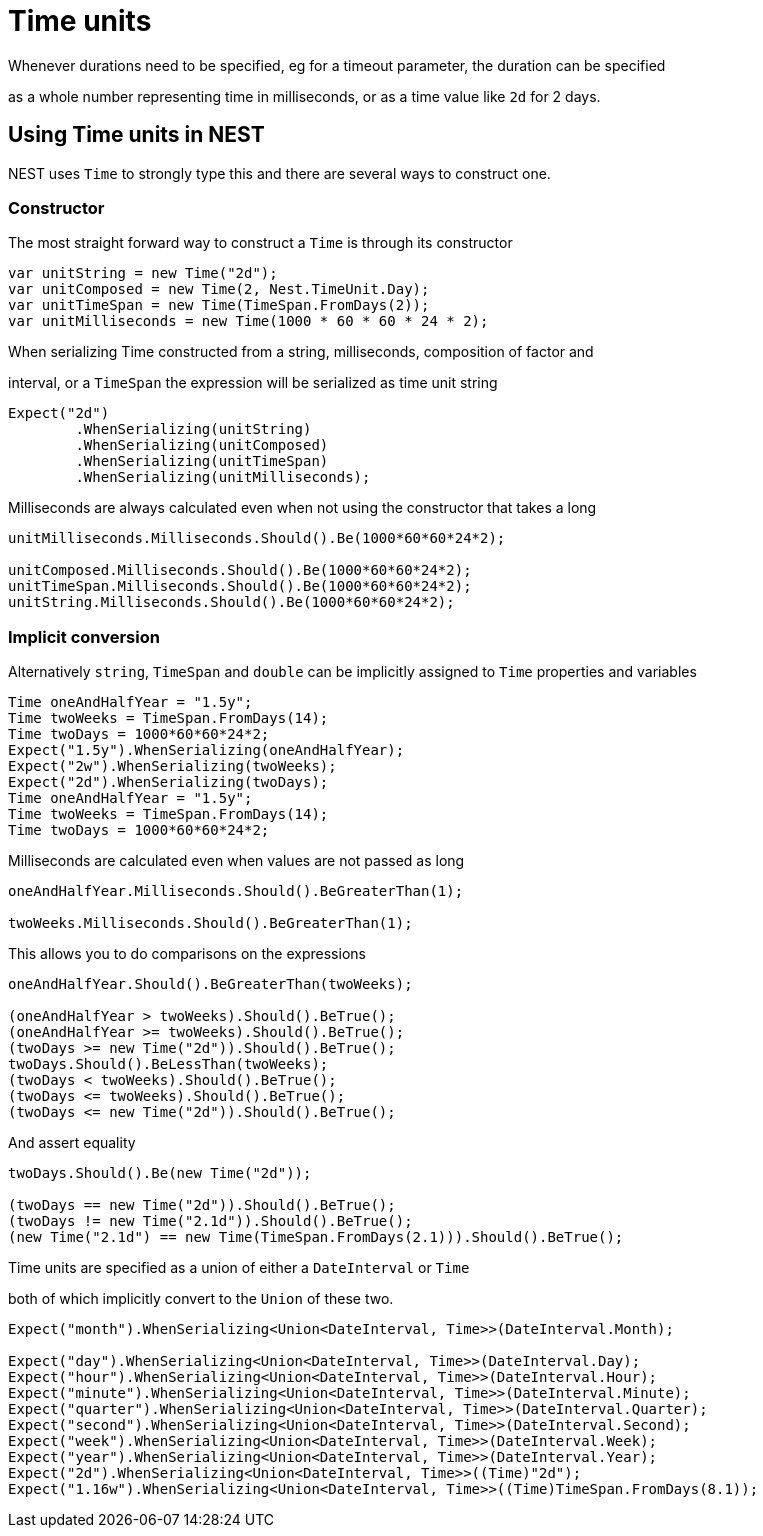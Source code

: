 :ref_current: http://www.elastic.co/guide/elasticsearch/reference/current

#  Time units
Whenever durations need to be specified, eg for a timeout parameter, the duration can be specified 
as a whole number representing time in milliseconds, or as a time value like `2d` for 2 days. 

## Using Time units in NEST
NEST uses `Time` to strongly type this and there are several ways to construct one.

### Constructor
The most straight forward way to construct a `Time` is through its constructor


[source, csharp]
----
var unitString = new Time("2d");
var unitComposed = new Time(2, Nest.TimeUnit.Day);
var unitTimeSpan = new Time(TimeSpan.FromDays(2));
var unitMilliseconds = new Time(1000 * 60 * 60 * 24 * 2);
----

When serializing Time constructed from a string, milliseconds, composition of factor and 
interval, or a `TimeSpan` the expression will be serialized as time unit string


[source, csharp]
----
Expect("2d")
	.WhenSerializing(unitString)
	.WhenSerializing(unitComposed)
	.WhenSerializing(unitTimeSpan)
	.WhenSerializing(unitMilliseconds);
----

Milliseconds are always calculated even when not using the constructor that takes a long


[source, csharp]
----
unitMilliseconds.Milliseconds.Should().Be(1000*60*60*24*2);

unitComposed.Milliseconds.Should().Be(1000*60*60*24*2);
unitTimeSpan.Milliseconds.Should().Be(1000*60*60*24*2);
unitString.Milliseconds.Should().Be(1000*60*60*24*2);
----

### Implicit conversion
Alternatively `string`, `TimeSpan` and `double` can be implicitly assigned to `Time` properties and variables 


[source, csharp]
----
Time oneAndHalfYear = "1.5y";
Time twoWeeks = TimeSpan.FromDays(14);
Time twoDays = 1000*60*60*24*2;
Expect("1.5y").WhenSerializing(oneAndHalfYear);
Expect("2w").WhenSerializing(twoWeeks);
Expect("2d").WhenSerializing(twoDays);
Time oneAndHalfYear = "1.5y";
Time twoWeeks = TimeSpan.FromDays(14);
Time twoDays = 1000*60*60*24*2;
----

Milliseconds are calculated even when values are not passed as long


[source, csharp]
----
oneAndHalfYear.Milliseconds.Should().BeGreaterThan(1);

twoWeeks.Milliseconds.Should().BeGreaterThan(1);
----

This allows you to do comparisons on the expressions


[source, csharp]
----
oneAndHalfYear.Should().BeGreaterThan(twoWeeks);

(oneAndHalfYear > twoWeeks).Should().BeTrue();
(oneAndHalfYear >= twoWeeks).Should().BeTrue();
(twoDays >= new Time("2d")).Should().BeTrue();
twoDays.Should().BeLessThan(twoWeeks);
(twoDays < twoWeeks).Should().BeTrue();
(twoDays <= twoWeeks).Should().BeTrue();
(twoDays <= new Time("2d")).Should().BeTrue();
----

And assert equality


[source, csharp]
----
twoDays.Should().Be(new Time("2d"));

(twoDays == new Time("2d")).Should().BeTrue();
(twoDays != new Time("2.1d")).Should().BeTrue();
(new Time("2.1d") == new Time(TimeSpan.FromDays(2.1))).Should().BeTrue();
----

Time units are specified as a union of either a `DateInterval` or `Time`
both of which implicitly convert to the `Union` of these two.


[source, csharp]
----
Expect("month").WhenSerializing<Union<DateInterval, Time>>(DateInterval.Month);

Expect("day").WhenSerializing<Union<DateInterval, Time>>(DateInterval.Day);
Expect("hour").WhenSerializing<Union<DateInterval, Time>>(DateInterval.Hour);
Expect("minute").WhenSerializing<Union<DateInterval, Time>>(DateInterval.Minute);
Expect("quarter").WhenSerializing<Union<DateInterval, Time>>(DateInterval.Quarter);
Expect("second").WhenSerializing<Union<DateInterval, Time>>(DateInterval.Second);
Expect("week").WhenSerializing<Union<DateInterval, Time>>(DateInterval.Week);
Expect("year").WhenSerializing<Union<DateInterval, Time>>(DateInterval.Year);
Expect("2d").WhenSerializing<Union<DateInterval, Time>>((Time)"2d");
Expect("1.16w").WhenSerializing<Union<DateInterval, Time>>((Time)TimeSpan.FromDays(8.1));
----
